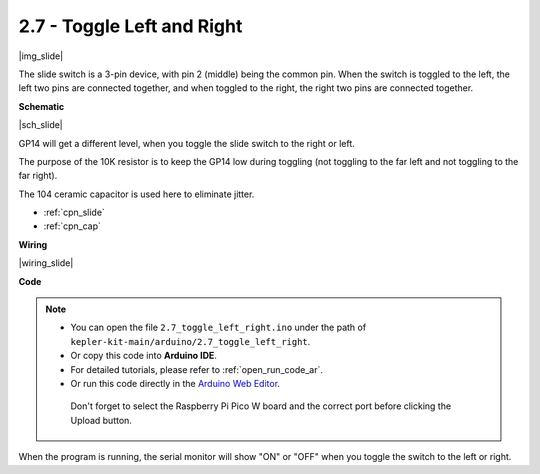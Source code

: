 .. _ar_slide:

2.7 - Toggle Left and Right
====================================

|img_slide|

The slide switch is a 3-pin device, with pin 2 (middle) being the common pin. When the switch is toggled to the left, the left two pins are connected together, and when toggled to the right, the right two pins are connected together. 


**Schematic**

|sch_slide|

GP14 will get a different level, when you toggle the slide switch to the right or left.

The purpose of the 10K resistor is to keep the GP14 low during toggling (not toggling to the far left and not toggling to the far right).

The 104 ceramic capacitor is used here to eliminate jitter.

* :ref:`cpn_slide`
* :ref:`cpn_cap`


**Wiring**

|wiring_slide|

**Code**

.. note::

   * You can open the file ``2.7_toggle_left_right.ino`` under the path of ``kepler-kit-main/arduino/2.7_toggle_left_right``. 
   * Or copy this code into **Arduino IDE**.
   * For detailed tutorials, please refer to :ref:`open_run_code_ar`.
   * Or run this code directly in the `Arduino Web Editor <https://docs.arduino.cc/cloud/web-editor/tutorials/getting-started/getting-started-web-editor>`_.

    Don't forget to select the Raspberry Pi Pico W board and the correct port before clicking the Upload button.

.. raw:: html
    
    <iframe src=https://create.arduino.cc/editor/sunfounder01/a20c0733-f234-4d4b-862d-db87f2c249e9/preview?embed style="height:510px;width:100%;margin:10px 0" frameborder=0></iframe>


When the program is running, the serial monitor will show "ON" or "OFF" when you toggle the switch to the left or right.